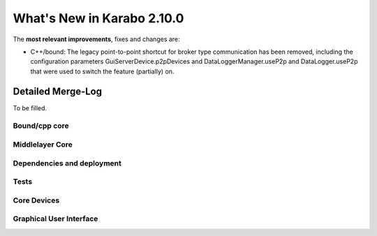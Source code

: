 ****************************
What's New in Karabo 2.10.0
****************************

The **most relevant improvements**, fixes and changes are:

- C++/bound: The legacy point-to-point shortcut for broker type communication
  has been removed, including the configuration parameters
  GuiServerDevice.p2pDevices and DataLoggerManager.useP2p and DataLogger.useP2p
  that were used to switch the feature (partially) on.


Detailed Merge-Log
==================

To be filled.

Bound/cpp core
++++++++++++++


Middlelayer Core
++++++++++++++++


Dependencies and deployment
+++++++++++++++++++++++++++


Tests
+++++


Core Devices
++++++++++++


Graphical User Interface
++++++++++++++++++++++++

